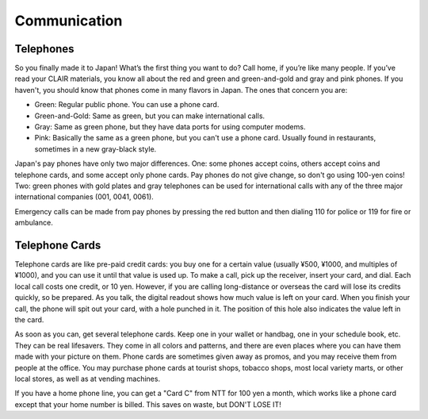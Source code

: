 #############
Communication
#############


Telephones
==========

So you finally made it to Japan!  What’s the first thing you want to do?  Call home, if you’re like many people.  If you’ve read your CLAIR materials, you know all about the red and green and green-and-gold and gray and pink phones.  If you haven't, you should know that phones come in many flavors  in Japan.  The ones that concern you are:

- Green: Regular public phone.  You can use a phone card.
- Green-and-Gold: Same as green, but you can make international calls. 
- Gray: Same as green phone, but they have data ports for using computer modems.
- Pink:  Basically the same as a green phone, but you can't use a phone card.  Usually found in restaurants, sometimes in a new gray-black style.

Japan's pay phones have only two major differences.  One: some phones accept coins, others accept coins and telephone cards, and some accept only phone cards.  Pay phones do not give change, so don't go using 100-yen coins!  Two: green phones with gold plates and gray telephones can be used for international calls with any of the three major international companies (001, 0041, 0061).

Emergency calls can be made from pay phones by pressing the red button and then dialing 110 for police or 119 for fire or ambulance.


Telephone Cards
===============

Telephone cards are like pre-paid credit cards: you buy one for a certain value (usually ¥500, ¥1000, and multiples of ¥1000), and you can use it until that value is used up.  To make a call, pick up the receiver, insert your card, and dial.  Each local call costs one credit, or 10 yen.  However, if you are calling long-distance or overseas the card will lose its credits quickly, so be prepared.  As you talk, the digital readout shows how much value is left on your card. When you finish your call, the phone will spit out your card, with a hole punched in it.  The position of this hole also indicates the value left in the card.

As soon as you can, get several telephone cards.  Keep one in your wallet or handbag, one in your schedule book, etc.  They can be real lifesavers.  They come in all colors and patterns, and there are even places where you can have them made with your picture on them.  Phone cards are sometimes given away as promos, and you may receive them from people at the office.  You may purchase phone cards at tourist shops, tobacco shops, most local variety marts, or other local stores, as well as at vending machines.

If you have a home phone line, you can get a "Card C" from NTT for 100 yen a month, which works like a phone card except that your home number is billed.  This saves on waste, but DON'T LOSE IT!

